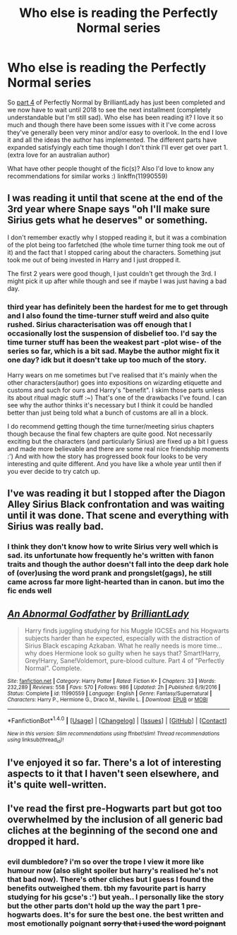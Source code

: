 #+TITLE: Who else is reading the Perfectly Normal series

* Who else is reading the Perfectly Normal series
:PROPERTIES:
:Author: pempskins
:Score: 5
:DateUnix: 1497927872.0
:DateShort: 2017-Jun-20
:END:
So [[http://archiveofourown.org/works/7150730/chapters/16235486][part 4]] of Perfectly Normal by BrilliantLady has just been completed and we now have to wait until 2018 to see the next installment (completely understandable but I'm still sad). Who else has been reading it? I love it so much and though there have been some issues with it I've come across they've generally been very minor and/or easy to overlook. In the end I love it and all the ideas the author has implemented. The different parts have expanded satisfyingly each time though I don't think I'll ever get over part 1. (extra love for an australian author)

What have other people thought of the fic(s)? Also I'd love to know any recommendations for similar works :) linkffn(11990559)


** I was reading it until that scene at the end of the 3rd year where Snape says "oh I'll make sure Sirius gets what he deserves" or something.

I don't remember exactly why I stopped reading it, but it was a combination of the plot being too farfetched (the whole time turner thing took me out of it) and the fact that I stopped caring about the characters. Something jsut took me out of being invested in Harry and I just dropped it.

The first 2 years were good though, I just couldn't get through the 3rd. I might pick it up after while though and see if maybe I was just having a bad day.
:PROPERTIES:
:Author: JoseElEntrenador
:Score: 5
:DateUnix: 1497930030.0
:DateShort: 2017-Jun-20
:END:

*** third year has definitely been the hardest for me to get through and I also found the time-turner stuff weird and also quite rushed. Sirius characterisation was off enough that I occasionally lost the suspension of disbelief too. I'd say the time turner stuff has been the weakest part -plot wise- of the series so far, which is a bit sad. Maybe the author might fix it one day? idk but it doesn't take up too much of the story.

Harry wears on me sometimes but I've realised that it's mainly when the other characters(author) goes into expositions on wizarding etiquette and customs and such for ours and Harry's "benefit". I skim those parts unless its about ritual magic stuff :~) That's one of the drawbacks I've found. I can see why the author thinks it's necessary but I think it could be handled better than just being told what a bunch of customs are all in a block.

I do recommend getting though the time turner/meeting sirius chapters though because the final few chapters are quite good. Not necessarily exciting but the characters (and particularly Sirius) are fixed up a bit I guess and made more believable and there are some real nice friendship moments :') And with how the story has progressed book four looks to be very interesting and quite different. And you have like a whole year until then if you ever decide to try catch up.
:PROPERTIES:
:Author: pempskins
:Score: 3
:DateUnix: 1497932793.0
:DateShort: 2017-Jun-20
:END:


** I've was reading it but I stopped after the Diagon Alley Sirius Black confrontation and was waiting until it was done. That scene and everything with Sirius was really bad.
:PROPERTIES:
:Author: LocalMadman
:Score: 2
:DateUnix: 1497967043.0
:DateShort: 2017-Jun-20
:END:

*** I think they don't know how to write Sirius very well which is sad. its unfortunate how frequently he's written with fanon traits and though the author doesn't fall into the deep dark hole of (over)using the word prank and prongslet(gags), he still came across far more light-hearted than in canon. but imo the fic ends well
:PROPERTIES:
:Author: pempskins
:Score: 1
:DateUnix: 1498001826.0
:DateShort: 2017-Jun-21
:END:


** [[http://www.fanfiction.net/s/11990559/1/][*/An Abnormal Godfather/*]] by [[https://www.fanfiction.net/u/6872861/BrilliantLady][/BrilliantLady/]]

#+begin_quote
  Harry finds juggling studying for his Muggle IGCSEs and his Hogwarts subjects harder than he expected, especially with the distraction of Sirius Black escaping Azkaban. What he really needs is more time... why does Hermione look so guilty when he says that? Smart!Harry, Grey!Harry, Sane!Voldemort, pure-blood culture. Part 4 of "Perfectly Normal". Complete.
#+end_quote

^{/Site/: [[http://www.fanfiction.net/][fanfiction.net]] *|* /Category/: Harry Potter *|* /Rated/: Fiction K+ *|* /Chapters/: 33 *|* /Words/: 232,289 *|* /Reviews/: 558 *|* /Favs/: 570 *|* /Follows/: 986 *|* /Updated/: 2h *|* /Published/: 6/9/2016 *|* /Status/: Complete *|* /id/: 11990559 *|* /Language/: English *|* /Genre/: Fantasy/Supernatural *|* /Characters/: Harry P., Hermione G., Draco M., Neville L. *|* /Download/: [[http://www.ff2ebook.com/old/ffn-bot/index.php?id=11990559&source=ff&filetype=epub][EPUB]] or [[http://www.ff2ebook.com/old/ffn-bot/index.php?id=11990559&source=ff&filetype=mobi][MOBI]]}

--------------

*FanfictionBot*^{1.4.0} *|* [[[https://github.com/tusing/reddit-ffn-bot/wiki/Usage][Usage]]] | [[[https://github.com/tusing/reddit-ffn-bot/wiki/Changelog][Changelog]]] | [[[https://github.com/tusing/reddit-ffn-bot/issues/][Issues]]] | [[[https://github.com/tusing/reddit-ffn-bot/][GitHub]]] | [[[https://www.reddit.com/message/compose?to=tusing][Contact]]]

^{/New in this version: Slim recommendations using/ ffnbot!slim! /Thread recommendations using/ linksub(thread_id)!}
:PROPERTIES:
:Author: FanfictionBot
:Score: 1
:DateUnix: 1497927881.0
:DateShort: 2017-Jun-20
:END:


** I've enjoyed it so far. There's a lot of interesting aspects to it that I haven't seen elsewhere, and it's quite well-written.
:PROPERTIES:
:Author: rainbow_snake
:Score: 1
:DateUnix: 1497963445.0
:DateShort: 2017-Jun-20
:END:


** I've read the first pre-Hogwarts part but got too overwhelmed by the inclusion of all generic bad cliches at the beginning of the second one and dropped it hard.
:PROPERTIES:
:Author: Satanniel
:Score: 1
:DateUnix: 1498001920.0
:DateShort: 2017-Jun-21
:END:

*** evil dumbledore? i'm so over the trope I view it more like humour now (also slight spoiler but harry's realised he's not that bad now). There's other cliches but I guess I found the benefits outweighed them. tbh my favourite part is harry studying for his gcse's :') but yeah.. I personally like the story but the other parts don't hold up the way the part 1 pre-hogwarts does. It's for sure the best one. the best written and most emotionally poignant +sorry that i used the word poignant+
:PROPERTIES:
:Author: pempskins
:Score: 1
:DateUnix: 1498002398.0
:DateShort: 2017-Jun-21
:END:
